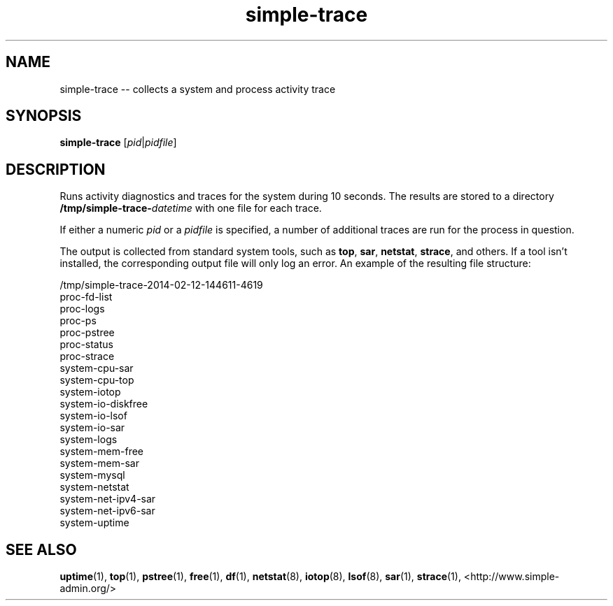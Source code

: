 .TH "simple-trace" "1" "Simple-Admin" "" "Simple-Admin"
.\" -----------------------------------------------------------------
.\" * disable hyphenation
.nh
.\" * disable justification (adjust text to left margin only)
.ad l
.\" -----------------------------------------------------------------
.SH "NAME"
simple-trace -- collects a system and process activity trace
.SH "SYNOPSIS"
.sp
.nf
\fBsimple-trace\fR [\fIpid\fR|\fIpidfile\fR]
.fi
.sp
.SH "DESCRIPTION"
.sp

Runs activity diagnostics and traces for the system during 10 seconds.
The results are stored to a directory
\fB/tmp/simple-trace-\fIdatetime\fR with one file for each trace.

If either a numeric \fIpid\fR or a \fIpidfile\fR is specified, a
number of additional traces are run for the process in question.

The output is collected from standard system tools, such as \fBtop\fR,
\fBsar\fR, \fBnetstat\fR, \fBstrace\fR, and others. If a tool isn't
installed, the corresponding output file will only log an error. An
example of the resulting file structure:
.sp
.nf
    /tmp/simple-trace-2014-02-12-144611-4619
        proc-fd-list
        proc-logs
        proc-ps
        proc-pstree
        proc-status
        proc-strace
        system-cpu-sar
        system-cpu-top
        system-iotop
        system-io-diskfree
        system-io-lsof
        system-io-sar
        system-logs
        system-mem-free
        system-mem-sar
        system-mysql
        system-netstat
        system-net-ipv4-sar
        system-net-ipv6-sar
        system-uptime
.fi
.sp
.SH "SEE ALSO"
.sp
\fBuptime\fR(1),
\fBtop\fR(1),
\fBpstree\fR(1),
\fBfree\fR(1),
\fBdf\fR(1),
\fBnetstat\fR(8),
\fBiotop\fR(8),
\fBlsof\fR(8),
\fBsar\fR(1),
\fBstrace\fR(1),
<http://www.simple-admin.org/>
